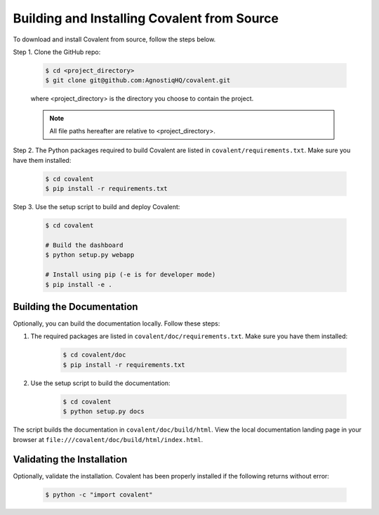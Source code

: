 ============================================
Building and Installing Covalent from Source
============================================

To download and install Covalent from source, follow the steps below.

Step 1. Clone the GitHub repo:

    .. code:: bash

        $ cd <project_directory>
        $ git clone git@github.com:AgnostiqHQ/covalent.git

    where <project_directory> is the directory you choose to contain the project.

    .. note:: All file paths hereafter are relative to <project_directory>.

Step 2. The Python packages required to build Covalent are listed in ``covalent/requirements.txt``. Make sure you have them installed:

    .. code:: bash

        $ cd covalent
        $ pip install -r requirements.txt

Step 3. Use the setup script to build and deploy Covalent:

    .. code:: bash

        $ cd covalent

        # Build the dashboard
        $ python setup.py webapp

        # Install using pip (-e is for developer mode)
        $ pip install -e .


Building the Documentation
--------------------------

Optionally, you can build the documentation locally. Follow these steps:

1. The required packages are listed in ``covalent/doc/requirements.txt``. Make sure you have them installed:

    .. code:: bash

        $ cd covalent/doc
        $ pip install -r requirements.txt

2. Use the setup script to build the documentation:

    .. code:: bash

        $ cd covalent
        $ python setup.py docs

The script builds the documentation in ``covalent/doc/build/html``. View the local documentation landing page in your browser at ``file:///covalent/doc/build/html/index.html``.

Validating the Installation
---------------------------

Optionally, validate the installation. Covalent has been properly installed if the following returns without error:

    .. code:: bash

       $ python -c "import covalent"
